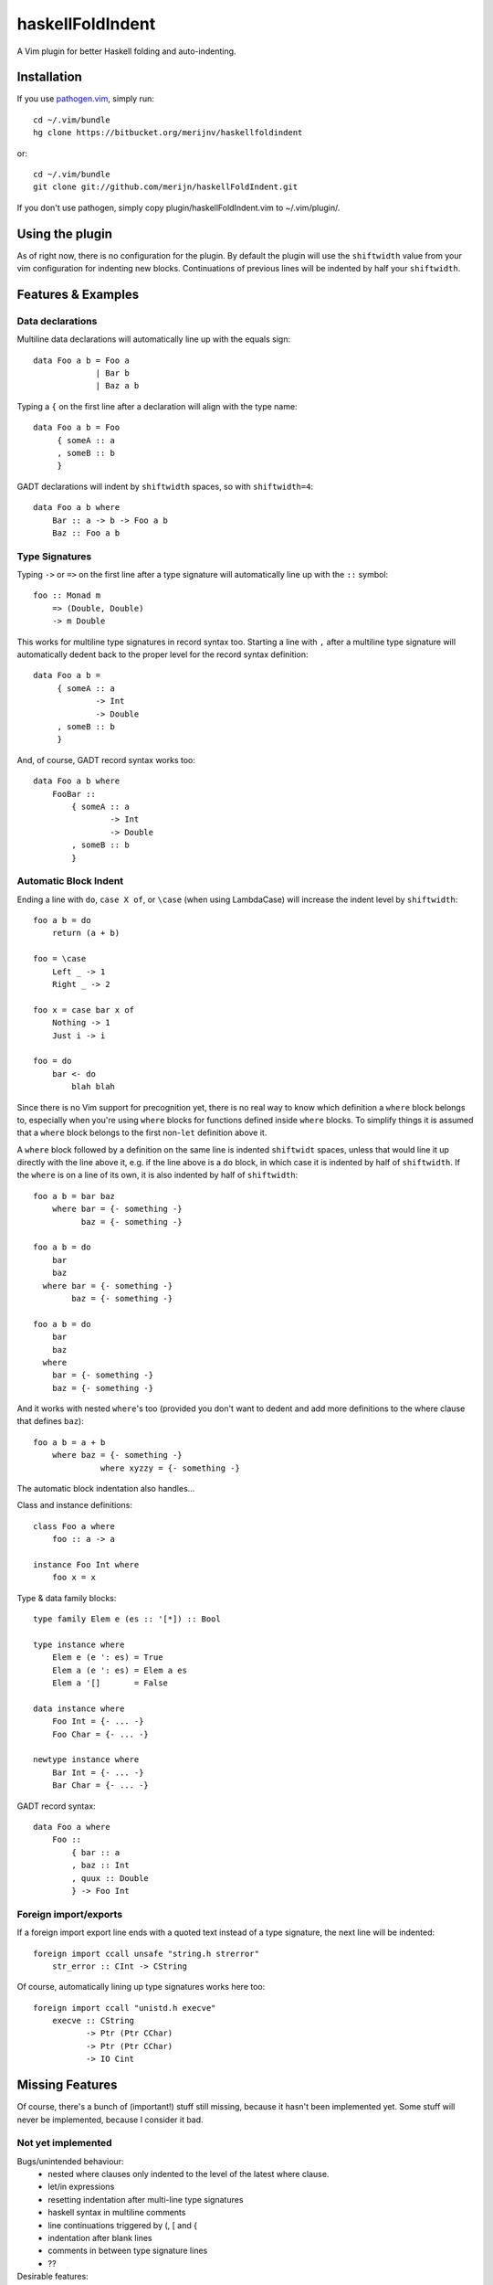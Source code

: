 =================
haskellFoldIndent
=================

A Vim plugin for better Haskell folding and auto-indenting.

Installation
============

If you use `pathogen.vim <https://github.com/tpope/vim-pathogen>`_, simply
run::

    cd ~/.vim/bundle
    hg clone https://bitbucket.org/merijnv/haskellfoldindent

or::

    cd ~/.vim/bundle
    git clone git://github.com/merijn/haskellFoldIndent.git

If you don't use pathogen, simply copy plugin/haskellFoldIndent.vim to
~/.vim/plugin/.

Using the plugin
================

As of right now, there is no configuration for the plugin. By default the
plugin will use the ``shiftwidth`` value from your vim configuration for
indenting new blocks. Continuations of previous lines will be indented by half
your ``shiftwidth``.

Features & Examples
===================

Data declarations
-----------------

Multiline data declarations will automatically line up with the equals sign::

    data Foo a b = Foo a
                 | Bar b
                 | Baz a b

Typing a ``{`` on the first line after a declaration will align with the type
name::

    data Foo a b = Foo
         { someA :: a
         , someB :: b
         }

GADT declarations will indent by ``shiftwidth`` spaces, so with
``shiftwidth=4``::

    data Foo a b where
        Bar :: a -> b -> Foo a b
        Baz :: Foo a b

Type Signatures
---------------

Typing ``->`` or ``=>`` on the first line after a type signature will
automatically line up with the ``::`` symbol::

    foo :: Monad m
        => (Double, Double)
        -> m Double

This works for multiline type signatures in record syntax too. Starting a line
with ``,`` after a multiline type signature will automatically dedent back to
the proper level for the record syntax definition::

    data Foo a b =
         { someA :: a
                 -> Int
                 -> Double
         , someB :: b
         }

And, of course, GADT record syntax works too::

    data Foo a b where
        FooBar ::
            { someA :: a
                    -> Int
                    -> Double
            , someB :: b
            }

Automatic Block Indent
----------------------

Ending a line with ``do``, ``case X of``, or ``\case`` (when using LambdaCase)
will increase the indent level by ``shiftwidth``::

    foo a b = do
        return (a + b)

    foo = \case
        Left _ -> 1
        Right _ -> 2

    foo x = case bar x of
        Nothing -> 1
        Just i -> i

    foo = do
        bar <- do
            blah blah

Since there is no Vim support for precognition yet, there is no real way to
know which definition a ``where`` block belongs to, especially when you're
using ``where`` blocks for functions defined inside ``where`` blocks. To
simplify things it is assumed that a ``where`` block belongs to the first
non-``let`` definition above it.

A ``where`` block followed by a definition on the same line is indented
``shiftwidt`` spaces, unless that would line it up directly with the line above
it, e.g. if the line above is a ``do`` block, in which case it is indented by
half of ``shiftwidth``. If the ``where`` is on a line of its own, it is also
indented by half of ``shiftwidth``::

    foo a b = bar baz
        where bar = {- something -}
              baz = {- something -}

    foo a b = do
        bar
        baz
      where bar = {- something -}
            baz = {- something -}

    foo a b = do
        bar
        baz
      where
        bar = {- something -}
        baz = {- something -}

And it works with nested ``where``'s too (provided you don't want to dedent and
add more definitions to the where clause that defines ``baz``)::

    foo a b = a + b
        where baz = {- something -}
                  where xyzzy = {- something -}

The automatic block indentation also handles...

Class and instance definitions::

    class Foo a where
        foo :: a -> a

    instance Foo Int where
        foo x = x

Type & data family blocks::

    type family Elem e (es :: '[*]) :: Bool

    type instance where
        Elem e (e ': es) = True
        Elem a (e ': es) = Elem a es
        Elem a '[]       = False

    data instance where
        Foo Int = {- ... -}
        Foo Char = {- ... -}

    newtype instance where
        Bar Int = {- ... -}
        Bar Char = {- ... -}

GADT record syntax::

    data Foo a where
        Foo ::
            { bar :: a
            , baz :: Int
            , quux :: Double
            } -> Foo Int

Foreign import/exports
----------------------

If a foreign import export line ends with a quoted text instead of a type
signature, the next line will be indented::

    foreign import ccall unsafe "string.h strerror"
        str_error :: CInt -> CString

Of course, automatically lining up type signatures works here too::

    foreign import ccall "unistd.h execve"
        execve :: CString
               -> Ptr (Ptr CChar)
               -> Ptr (Ptr CChar)
               -> IO Cint

Missing Features
================

Of course, there's a bunch of (important!) stuff still missing, because it
hasn't been implemented yet. Some stuff will never be implemented, because I
consider it bad.

Not yet implemented
-------------------

Bugs/unintended behaviour:
   * nested where clauses only indented to the level of the latest where
     clause.
   * let/in expressions
   * resetting indentation after multi-line type signatures
   * haskell syntax in multiline comments
   * line continuations triggered by (, [ and {
   * indentation after blank lines
   * comments in between type signature lines
   * ??

Desirable features:
   * "smart" tabbing/tab stops
   * "smart" backspace
   * ??

Broken, won't fix
-----------------

split case-of
    case-of where the case and of are on separate lines are not accounted for.
    This is ugly anyway, so don't do it.
